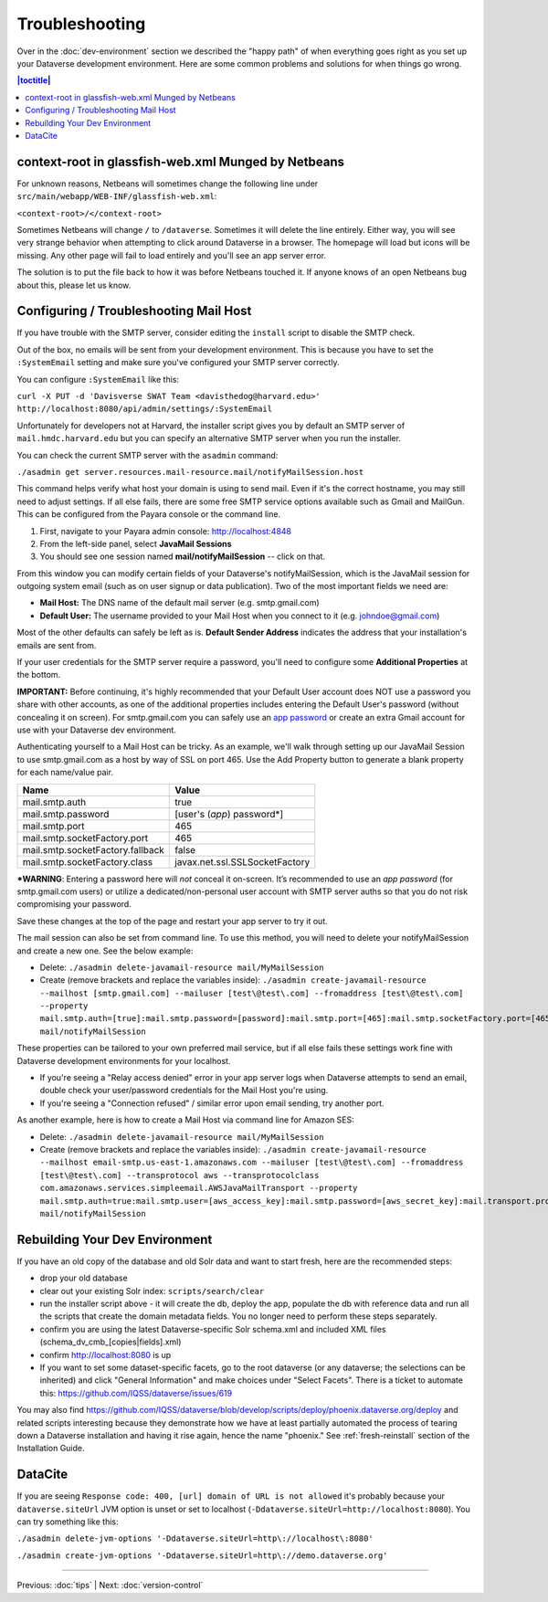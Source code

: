===============
Troubleshooting
===============

Over in the :doc:`dev-environment` section we described the "happy path" of when everything goes right as you set up your Dataverse development environment. Here are some common problems and solutions for when things go wrong.

.. contents:: |toctitle|
	:local:

context-root in glassfish-web.xml Munged by Netbeans
----------------------------------------------------

For unknown reasons, Netbeans will sometimes change the following line under ``src/main/webapp/WEB-INF/glassfish-web.xml``:

``<context-root>/</context-root>``

Sometimes Netbeans will change ``/`` to ``/dataverse``. Sometimes it will delete the line entirely. Either way, you will see very strange behavior when attempting to click around Dataverse in a browser. The homepage will load but icons will be missing. Any other page will fail to load entirely and you'll see an app server error.

The solution is to put the file back to how it was before Netbeans touched it. If anyone knows of an open Netbeans bug about this, please let us know.

Configuring / Troubleshooting Mail Host
---------------------------------------

If you have trouble with the SMTP server, consider editing the ``install`` script to disable the SMTP check.

Out of the box, no emails will be sent from your development environment. This is because you have to set the ``:SystemEmail`` setting and make sure you've configured your SMTP server correctly.

You can configure ``:SystemEmail`` like this:

``curl -X PUT -d 'Davisverse SWAT Team <davisthedog@harvard.edu>' http://localhost:8080/api/admin/settings/:SystemEmail``

Unfortunately for developers not at Harvard, the installer script gives you by default an SMTP server of ``mail.hmdc.harvard.edu`` but you can specify an alternative SMTP server when you run the installer.

You can check the current SMTP server with the ``asadmin`` command:

``./asadmin get server.resources.mail-resource.mail/notifyMailSession.host``

This command helps verify what host your domain is using to send mail. Even if it's the correct hostname, you may still need to adjust settings. If all else fails, there are some free SMTP service options available such as Gmail and MailGun. This can be configured from the Payara console or the command line.

1. First, navigate to your Payara admin console: http://localhost:4848
2. From the left-side panel, select **JavaMail Sessions**
3. You should see one session named **mail/notifyMailSession** -- click on that.

From this window you can modify certain fields of your Dataverse's notifyMailSession, which is the JavaMail session for outgoing system email (such as on user signup or data publication). Two of the most important fields we need are:

- **Mail Host:** The DNS name of the default mail server (e.g. smtp.gmail.com)
- **Default User:** The username provided to your Mail Host when you connect to it (e.g. johndoe@gmail.com)

Most of the other defaults can safely be left as is. **Default Sender Address** indicates the address that your installation's emails are sent from.

If your user credentials for the SMTP server require a password, you'll need to configure some **Additional Properties** at the bottom.

**IMPORTANT:** Before continuing, it's highly recommended that your Default User account does NOT use a password you share with other accounts, as one of the additional properties includes entering the Default User's password (without concealing it on screen). For smtp.gmail.com you can safely use an `app password <https://support.google.com/accounts/answer/185833?hl=en>`_ or create an extra Gmail account for use with your Dataverse dev environment.

Authenticating yourself to a Mail Host can be tricky. As an example, we'll walk through setting up our JavaMail Session to use smtp.gmail.com as a host by way of SSL on port 465. Use the Add Property button to generate a blank property for each name/value pair.

======================================	==============================
				Name 								Value
======================================	==============================
mail.smtp.auth							true
mail.smtp.password						[user's (*app*) password\*]
mail.smtp.port							465
mail.smtp.socketFactory.port			465
mail.smtp.socketFactory.fallback		false
mail.smtp.socketFactory.class			javax.net.ssl.SSLSocketFactory
======================================	==============================

**\*WARNING**: Entering a password here will *not* conceal it on-screen. It’s recommended to use an *app password* (for smtp.gmail.com users) or utilize a dedicated/non-personal user account with SMTP server auths so that you do not risk compromising your password.

Save these changes at the top of the page and restart your app server to try it out.

The mail session can also be set from command line. To use this method, you will need to delete your notifyMailSession and create a new one. See the below example:

- Delete: ``./asadmin delete-javamail-resource mail/MyMailSession``
- Create (remove brackets and replace the variables inside): ``./asadmin create-javamail-resource --mailhost [smtp.gmail.com] --mailuser [test\@test\.com] --fromaddress [test\@test\.com] --property mail.smtp.auth=[true]:mail.smtp.password=[password]:mail.smtp.port=[465]:mail.smtp.socketFactory.port=[465]:mail.smtp.socketFactory.fallback=[false]:mail.smtp.socketFactory.class=[javax.net.ssl.SSLSocketFactory] mail/notifyMailSession``

These properties can be tailored to your own preferred mail service, but if all else fails these settings work fine with Dataverse development environments for your localhost.

+ If you're seeing a "Relay access denied" error in your app server logs when Dataverse attempts to send an email, double check your user/password credentials for the Mail Host you're using.
+ If you're seeing a "Connection refused" / similar error upon email sending, try another port.

As another example, here is how to create a Mail Host via command line for Amazon SES:

- Delete: ``./asadmin delete-javamail-resource mail/MyMailSession``
- Create (remove brackets and replace the variables inside): ``./asadmin create-javamail-resource --mailhost email-smtp.us-east-1.amazonaws.com --mailuser [test\@test\.com] --fromaddress [test\@test\.com] --transprotocol aws --transprotocolclass com.amazonaws.services.simpleemail.AWSJavaMailTransport --property mail.smtp.auth=true:mail.smtp.user=[aws_access_key]:mail.smtp.password=[aws_secret_key]:mail.transport.protocol=smtp:mail.smtp.port=587:mail.smtp.starttls.enable=true mail/notifyMailSession``

.. _rebuilding-dev-environment:

Rebuilding Your Dev Environment
-------------------------------

If you have an old copy of the database and old Solr data and want to start fresh, here are the recommended steps:

- drop your old database
- clear out your existing Solr index: ``scripts/search/clear``
- run the installer script above - it will create the db, deploy the app, populate the db with reference data and run all the scripts that create the domain metadata fields. You no longer need to perform these steps separately.
- confirm you are using the latest Dataverse-specific Solr schema.xml and included XML files (schema_dv_cmb_[copies|fields].xml)
- confirm http://localhost:8080 is up
- If you want to set some dataset-specific facets, go to the root dataverse (or any dataverse; the selections can be inherited) and click "General Information" and make choices under "Select Facets". There is a ticket to automate this: https://github.com/IQSS/dataverse/issues/619

You may also find https://github.com/IQSS/dataverse/blob/develop/scripts/deploy/phoenix.dataverse.org/deploy and related scripts interesting because they demonstrate how we have at least partially automated the process of tearing down a Dataverse installation and having it rise again, hence the name "phoenix." See :ref:`fresh-reinstall` section of the Installation Guide.

DataCite
--------

If you are seeing ``Response code: 400, [url] domain of URL is not allowed`` it's probably because your ``dataverse.siteUrl`` JVM option is unset or set to localhost (``-Ddataverse.siteUrl=http://localhost:8080``). You can try something like this:

``./asadmin delete-jvm-options '-Ddataverse.siteUrl=http\://localhost\:8080'``

``./asadmin create-jvm-options '-Ddataverse.siteUrl=http\://demo.dataverse.org'``

----

Previous: :doc:`tips` | Next: :doc:`version-control`
